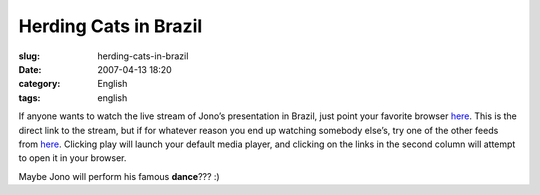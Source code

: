 Herding Cats in Brazil
######################
:slug: herding-cats-in-brazil
:date: 2007-04-13 18:20
:category: English
:tags: english

If anyone wants to watch the live stream of Jono’s presentation in
Brazil, just point your favorite browser
`here <http://stream.softwarelivre.org:5000/babbage.ogg>`__. This is the
direct link to the stream, but if for whatever reason you end up
watching somebody else’s, try one of the other feeds from
`here <http://stream.softwarelivre.org:5000>`__. Clicking play will
launch your default media player, and clicking on the links in the
second column will attempt to open it in your browser.

Maybe Jono will perform his famous **dance**??? :)
